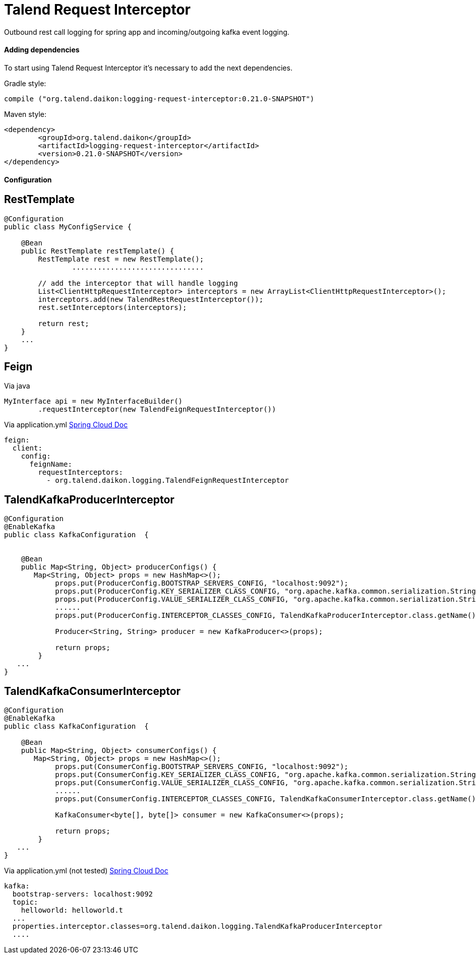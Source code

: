 = Talend Request Interceptor

Outbound rest call logging for spring app and incoming/outgoing kafka event logging.

==== Adding dependencies

To start using Talend Request Interceptor it's necessary to add the next dependencies.

Gradle style:

```
compile ("org.talend.daikon:logging-request-interceptor:0.21.0-SNAPSHOT")
```

Maven style:

```xml
<dependency>
  	<groupId>org.talend.daikon</groupId>
  	<artifactId>logging-request-interceptor</artifactId>
  	<version>0.21.0-SNAPSHOT</version>
</dependency>
```


==== Configuration

== RestTemplate

[source,java]
----
@Configuration
public class MyConfigService {

    @Bean
    public RestTemplate restTemplate() {
        RestTemplate rest = new RestTemplate();
		...............................
		
        // add the interceptor that will handle logging
        List<ClientHttpRequestInterceptor> interceptors = new ArrayList<ClientHttpRequestInterceptor>();
        interceptors.add(new TalendRestRequestInterceptor());
        rest.setInterceptors(interceptors);

        return rest;
    }
    ...
}   
----

== Feign

Via java
[source,java]
----
MyInterface api = new MyInterfaceBuilder()
        .requestInterceptor(new TalendFeignRequestInterceptor())
----


Via application.yml https://cloud.spring.io/spring-cloud-netflix/multi/multi_spring-cloud-feign.html[Spring Cloud Doc]
----
feign:
  client:
    config:
      feignName:
        requestInterceptors:
          - org.talend.daikon.logging.TalendFeignRequestInterceptor
----


== TalendKafkaProducerInterceptor

[source,java]
----

@Configuration
@EnableKafka
public class KafkaConfiguration  {

 	
    @Bean
    public Map<String, Object> producerConfigs() {
       Map<String, Object> props = new HashMap<>();
	    props.put(ProducerConfig.BOOTSTRAP_SERVERS_CONFIG, "localhost:9092");
	    props.put(ProducerConfig.KEY_SERIALIZER_CLASS_CONFIG, "org.apache.kafka.common.serialization.StringSerializer");
	    props.put(ProducerConfig.VALUE_SERIALIZER_CLASS_CONFIG, "org.apache.kafka.common.serialization.StringSerializer");
	    ......
	    props.put(ProducerConfig.INTERCEPTOR_CLASSES_CONFIG, TalendKafkaProducerInterceptor.class.getName()); 
	
	    Producer<String, String> producer = new KafkaProducer<>(props);
	    
	    return props;
	}
   ...
}   
----

== TalendKafkaConsumerInterceptor

[source,java]
----

@Configuration
@EnableKafka
public class KafkaConfiguration  {

    @Bean
    public Map<String, Object> consumerConfigs() {
       Map<String, Object> props = new HashMap<>();
	    props.put(ConsumerConfig.BOOTSTRAP_SERVERS_CONFIG, "localhost:9092");
	    props.put(ConsumerConfig.KEY_SERIALIZER_CLASS_CONFIG, "org.apache.kafka.common.serialization.StringSerializer");
	    props.put(ConsumerConfig.VALUE_SERIALIZER_CLASS_CONFIG, "org.apache.kafka.common.serialization.StringSerializer");
	    ......
	    props.put(ConsumerConfig.INTERCEPTOR_CLASSES_CONFIG, TalendKafkaConsumerInterceptor.class.getName()); 
	
	    KafkaConsumer<byte[], byte[]> consumer = new KafkaConsumer<>(props);
	    
	    return props;
	}
   ...
}   
----


Via application.yml (not tested) https://docs.spring.io/spring-boot/docs/current/reference/htmlsingle/#common-application-properties[Spring Cloud Doc]
----
kafka:
  bootstrap-servers: localhost:9092
  topic:
    helloworld: helloworld.t
  ...
  properties.interceptor.classes=org.talend.daikon.logging.TalendKafkaProducerInterceptor
  ....
----
